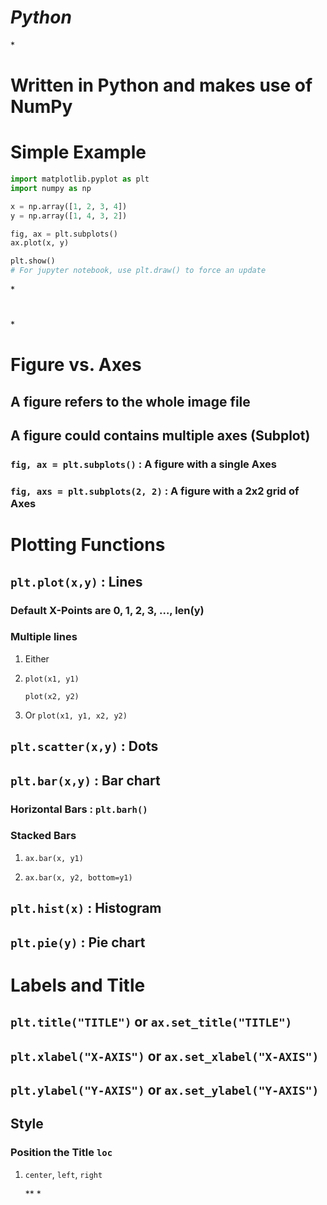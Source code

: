 * [[Python]]
*
* Written in Python and makes use of NumPy
* Simple Example
#+BEGIN_SRC python
import matplotlib.pyplot as plt
import numpy as np

x = np.array([1, 2, 3, 4])
y = np.array([1, 4, 3, 2])

fig, ax = plt.subplots()
ax.plot(x, y)

plt.show()
# For jupyter notebook, use plt.draw() to force an update
#+END_SRC
*
* [[../assets/image_1668741864916_0.png]]
*
* Figure vs. Axes
:PROPERTIES:
:collapsed: true
:END:
** A figure refers to the whole image file
** A figure could contains multiple axes (Subplot)
*** ~fig, ax = plt.subplots()~ : A figure with a single Axes
*** ~fig, axs = plt.subplots(2, 2)~ : A figure with a 2x2 grid of Axes
* Plotting Functions
:PROPERTIES:
:collapsed: true
:END:
** ~plt.plot(x,y)~ : Lines
:PROPERTIES:
:collapsed: true
:END:
*** Default X-Points are 0, 1, 2, 3, ..., len(y)
*** Multiple lines
:PROPERTIES:
:collapsed: true
:END:
**** Either
**** ~plot(x1, y1)~
~plot(x2, y2)~
**** Or ~plot(x1, y1, x2, y2)~
** ~plt.scatter(x,y)~ : Dots
** ~plt.bar(x,y)~ : Bar chart
:PROPERTIES:
:collapsed: true
:END:
*** Horizontal Bars : ~plt.barh()~
*** Stacked Bars
:PROPERTIES:
:collapsed: true
:END:
**** ~ax.bar(x, y1)~
**** ~ax.bar(x, y2, bottom=y1)~
** ~plt.hist(x)~ : Histogram
** ~plt.pie(y)~ : Pie chart
* Labels and Title
:PROPERTIES:
:collapsed: true
:END:
** ~plt.title("TITLE")~ or ~ax.set_title("TITLE")~
** ~plt.xlabel("X-AXIS")~ or ~ax.set_xlabel("X-AXIS")~
** ~plt.ylabel("Y-AXIS")~ or ~ax.set_ylabel("Y-AXIS")~
** Style
:PROPERTIES:
:collapsed: true
:END:
*** Position the Title ~loc~
:PROPERTIES:
:collapsed: true
:END:
**** ~center~, ~left~, ~right~
**
*